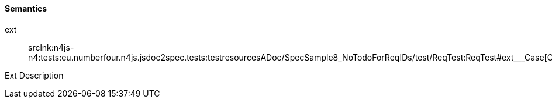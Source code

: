 ==== Semantics

++ext++:: srclnk:++n4js-n4:tests:eu.numberfour.n4js.jsdoc2spec.tests:testresourcesADoc/SpecSample8_NoTodoForReqIDs/test/ReqTest:ReqTest#ext___Case++[++Case++]

Ext Description
